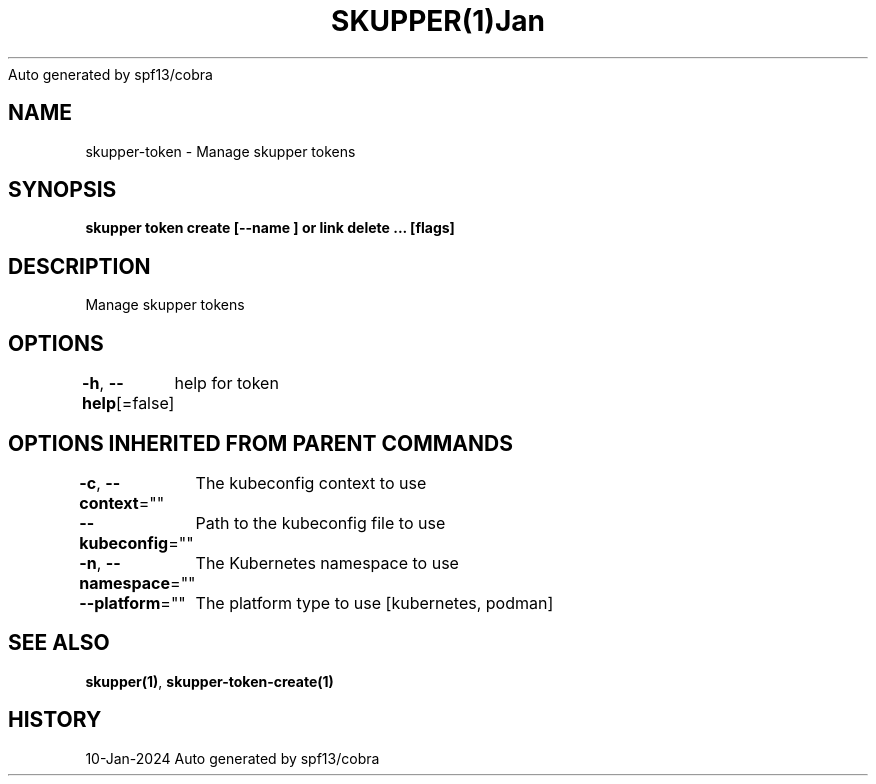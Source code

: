 .nh
.TH SKUPPER(1)Jan 2024
Auto generated by spf13/cobra

.SH NAME
.PP
skupper\-token \- Manage skupper tokens


.SH SYNOPSIS
.PP
\fBskupper token create  [\-\-name ] or link delete ... [flags]\fP


.SH DESCRIPTION
.PP
Manage skupper tokens


.SH OPTIONS
.PP
\fB\-h\fP, \fB\-\-help\fP[=false]
	help for token


.SH OPTIONS INHERITED FROM PARENT COMMANDS
.PP
\fB\-c\fP, \fB\-\-context\fP=""
	The kubeconfig context to use

.PP
\fB\-\-kubeconfig\fP=""
	Path to the kubeconfig file to use

.PP
\fB\-n\fP, \fB\-\-namespace\fP=""
	The Kubernetes namespace to use

.PP
\fB\-\-platform\fP=""
	The platform type to use [kubernetes, podman]


.SH SEE ALSO
.PP
\fBskupper(1)\fP, \fBskupper\-token\-create(1)\fP


.SH HISTORY
.PP
10\-Jan\-2024 Auto generated by spf13/cobra
